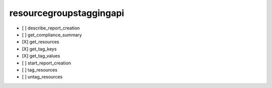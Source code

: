 .. _implementedservice_resourcegroupstaggingapi:

========================
resourcegroupstaggingapi
========================



- [ ] describe_report_creation
- [ ] get_compliance_summary
- [X] get_resources
- [X] get_tag_keys
- [X] get_tag_values
- [ ] start_report_creation
- [ ] tag_resources
- [ ] untag_resources

